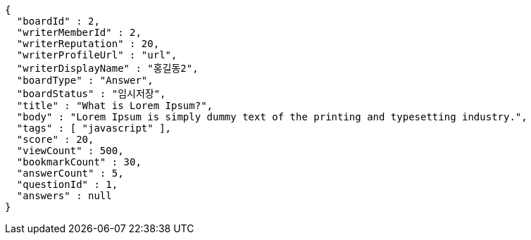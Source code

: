 [source,options="nowrap"]
----
{
  "boardId" : 2,
  "writerMemberId" : 2,
  "writerReputation" : 20,
  "writerProfileUrl" : "url",
  "writerDisplayName" : "홍길동2",
  "boardType" : "Answer",
  "boardStatus" : "임시저장",
  "title" : "What is Lorem Ipsum?",
  "body" : "Lorem Ipsum is simply dummy text of the printing and typesetting industry.",
  "tags" : [ "javascript" ],
  "score" : 20,
  "viewCount" : 500,
  "bookmarkCount" : 30,
  "answerCount" : 5,
  "questionId" : 1,
  "answers" : null
}
----